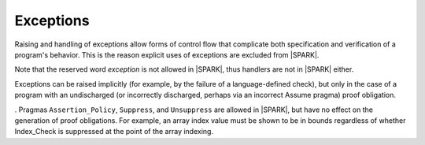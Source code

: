 Exceptions
==========

Raising and handling of exceptions allow forms of control flow that complicate
both specification and verification of a program's behavior. This is the reason
explicit uses of exceptions are excluded from |SPARK|.

Note that the reserved word *exception* is not allowed in |SPARK|, thus
handlers are not in |SPARK| either.

Exceptions can be raised implicitly (for example, by the failure of a
language-defined check), but only in the case of a program with an
undischarged (or incorrectly discharged, perhaps via an incorrect
Assume pragma) proof obligation.

. Pragmas ``Assertion_Policy``, ``Suppress``, and ``Unsuppress`` are
allowed in |SPARK|, but have no effect on the generation of proof
obligations. For example, an array index value must be shown to be in
bounds regardless of whether Index_Check is suppressed at the point
of the array indexing.


